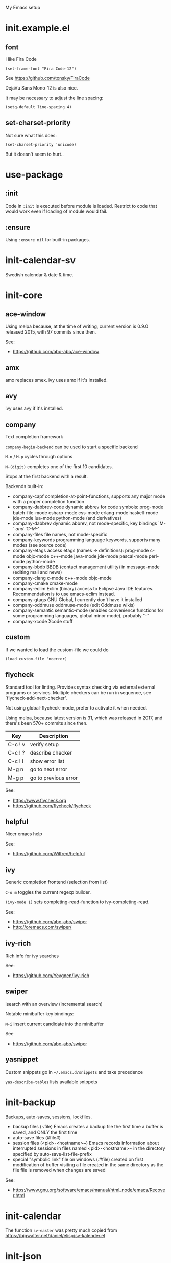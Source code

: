My Emacs setup

* init.example.el
** font
I like Fira Code
: (set-frame-font "Fira Code-12")
See  https://github.com/tonsky/FiraCode

DejaVu Sans Mono-12 is also nice.

It may be necessary to adjust the line spacing:
: (setq-default line-spacing 4)

** set-charset-priority
Not sure what this does:
: (set-charset-priority 'unicode)
But it doesn't seem to hurt..

* use-package
** :init
Code in =:init= is executed before module is loaded. Restrict to code
that would work even if loading of module would fail.
** :ensure
Using =:ensure nil= for built-in packages.
* init-calendar-sv
Swedish calendar & date & time.
* init-core
** ace-window
Using melpa because, at the time of writing, current version is 0.9.0 released 2015, with 97 commits since then.

See:
- https://github.com/abo-abo/ace-window
** amx
amx replaces smex.
ivy uses amx if it's installed.
** avy
ivy uses avy if it's installed.
** company
Text completion framework

=company-begin-backend= can be used to start a specific backend

=M-n= / =M-p= cycles through options

=M-(digit)= completes one of the first 10 candidates.

Stops at the first backend with a result.

Backends built-in:

- company-capf completion-at-point-functions, supports any major mode with a proper completion function
- company-dabbrev-code dynamic abbrev for code symbols: prog-mode batch-file-mode csharp-mode css-mode erlang-mode haskell-mode jde-mode lua-mode python-mode (and derivatives)
- company-dabbrev dynamic abbrev, not mode-specific, key bindings `M-/' and `C-M-/'
- company-files file names, not mode-specific
- company-keywords programming language keywords, supports many modes (see source code)
- company-etags access etags (names => definitions): prog-mode c-mode objc-mode c++-mode java-mode jde-mode pascal-mode perl-mode python-mode
- company-bbdb BBDB (contact management utility) in message-mode (editing mail and news)
- company-clang c-mode c++-mode objc-mode
- company-cmake cmake-mode
- company-eclim Eclim (binary) access to Eclipse Java IDE features. Recommendation is to use emacs-eclim instead.
- company-gtags GNU Global, I currently don't have it installed
- company-oddmuse oddmuse-mode (edit Oddmuse wikis)
- company-semantic semantic-mode (enables convenience functions for some programming languages, global minor mode), probably "-"
- company-xcode Xcode stuff
** custom
If we wanted to load the custom-file we could do
: (load custom-file 'noerror)
** flycheck
Standard tool for linting.
Provides syntax checking via external external programs or
services. Multiple checkers can be run in sequence, see
`flycheck-add-next-checker'.

Not using global-flycheck-mode, prefer to activate it when needed.

Using melpa, because latest version is 31, which was released in 2017,
and there's been 570+ commits since then.

| Key     | Description          |
|---------+----------------------|
| C-c ! v | verify setup         |
| C-c ! ? | describe checker     |
| C-c ! l | show error list      |
| M-g n   | go to next error     |
| M-g p   | go to previous error |

See:
- https://www.flycheck.org
- https://github.com/flycheck/flycheck
** helpful
Nicer emacs help

See:
- https://github.com/Wilfred/helpful

** ivy
Generic completion frontend (selection from list)

=C-o m= toggles the current regexp builder.

=(ivy-mode 1)= sets completing-read-function to ivy-completing-read.

See:
- https://github.com/abo-abo/swiper
- http://oremacs.com/swiper/
** ivy-rich
Rich info for ivy searches

See:
- https://github.com/Yevgnen/ivy-rich

** swiper
isearch with an overview (incremental search)

Notable minibuffer key bindings:

=M-i= insert current candidate into the minibuffer

See
- https://github.com/abo-abo/swiper

** yasnippet
Custom snippets go in =~/.emacs.d/snippets= and take precedence

=yas-describe-tables= lists available snippets
* init-backup
Backups, auto-saves, sessions, lockfiles.

- backup files (~file)
  Emacs creates a backup file the first time a buffer is saved, and ONLY the first time
- auto-save files (#file#)
- session files (<pid>-<hostname>~)
  Emacs records information about interrupted sessions in files named
  <pid>-<hostname>~ in the directory specified by auto-save-list-file-prefix
- special "symbolic link" file on windows (.#file)
  created on first modification of buffer visiting a file
  created in the same directory as the file
  file is removed when changes are saved

See:
- https://www.gnu.org/software/emacs/manual/html_node/emacs/Recover.html
* init-calendar
The function =sv-easter= was pretty much copied from https://bigwalter.net/daniel/elisp/sv-kalender.el
* init-json
Without json-mode, Emacs uses js-mode for .json files.
* init-lsp
Client/library for the Language Server Protocol. Uses flycheck for
linting, and company-capf for code completion.

See
- https://emacs-lsp.github.io/lsp-mode/page/performance/ about lsp-idle-delay

* init-lsp-python

Dependencies:
- =pip install 'python-language-server[all]'=
 =[all]= installs =yapf rope pyflakes mccabe pycodestyle ...=
- =pip install flake8=

flake8 is configurable with a config file file in project root, e.g.
".flake8". After changing config file, run =M-x lsp-workspace-restart=.

See:
- https://github.com/palantir/python-language-server
- https://gitlab.com/pycqa/flake8
* init-lsp-yaml

Dependencies:
  =npm i -g yaml-language-server=

See:
- https://emacs-lsp.github.io/lsp-mode/page/lsp-yaml/
- https://stable.melpa.org/#/yaml-mode
- https://www.emacswiki.org/emacs/YamlMode
* init-magit
Magit is a complete text-based user interface to Git.

Most Magit commands are commonly invoked from the status buffer. It
can be considered the primary interface for interacting with Git
using Magit.

Status buffer commands:

| Key | Description                                                                                      |
|-----+--------------------------------------------------------------------------------------------------|
| =p=   | prevous section                                                                                  |
| =n=   | next section                                                                                     |
| =q=   | quit                                                                                             |
| =TAB= | fold/unfold sections                                                                             |
| =s=   | stage change at point from the working tree to the index, the change remains in the working tree |
| =u=   | unstage change at point, remove change from the index, the change remains in the working tree    |
| =k=   | discard unstaged change at point, remove from index (if staged change) and working tree          |
| =v=   | reverse                                                                                          |
| =C-n= | next line inside hunk                                                                            |
| =C-p= | next/previous line inside hunk                                                                   |
| =C-.= | select part of hunk with C-. and C-n/C-p to stage/unstage part of hunk                           |
|     | C-n stage or unstage next part of hunk                                                           |
|     | C-p stage or unstage previous part of hunk                                                       |
| =c=   | show commit commands                                                                             |
|     | C-c C-c create commit                                                                            |
| =P=   | show push commands                                                                               |
|     | p push                                                                                           |
| =h=   | list transients                                                                                  |

* init-markdown

To use all of the features of markdown-mode, you'll need to
install the Emacs package itself and also have a local Markdown
processor installed (e.g., Markdown.pl, MultiMarkdown, or Pandoc).

Dependencies:
- pandoc

See:
- https://github.com/jrblevin/markdown-mode
* init-org

Note sure about
: (setq org-agenda-prefer-last-repeat t)
Removed it for now.

See:
- https://orgmode.org/manual/Export-settings.html
- https://orgmode.org/manual/The-export-dispatcher.html
* init-projectile

Commands available after prefix key:

| Key | Description                                                                   |
|-----+-------------------------------------------------------------------------------|
| =p=   | Switch to project                                                             |
| =f=   | Open file in project                                                          |
| =s g= | Run grep on the files in the project.                                         |
| =o=   | Runs multi-occur on all project buffers currently open.                       |
| =r=   | Runs interactive query-replace on all files in the projects.                  |
| =e=   | Shows a list of recently visited project files.                               |
| =!=   | Runs shell-command in the root directory of the project.                      |
| =C=   | Runs a standard configure command for your type of project.                   |
| =c=   | Runs a standard compilation command for your type of project.                 |
| =P=   | Runs a standard test command for your type of project.                        |
| =l=   | Display a list of all files in a directory (that’s not necessarily a project) |

The use-package way of defining a prefix key:
#+begin_example
:bind-keymap
("C-c p" . projectile-command-map)
#+end_example

Another way to do it:
#+begin_example
(define-key projectile-mode-map (kbd "C-c p") 'projectile-command-map)
#+end_example

See:
- https://docs.projectile.mx/en/latest/

* init-spelling
Spellchecking with hunspell.

In order to get words like "couldn't" and "I'm" to work, I had to
manually edit the .aff file and add the apostrophe to
WORDCHARS, like this:

: WORDCHARS 0123456789’

To find where the dictionary files are, run hunspell once, then check
=ispell-hunspell-dict-paths-alist=

Switch dictionary with =M-x ispell-change-dictionary=

On Ubuntu 20.04
- =hunspell-sv= provides =/usr/share/hunspell/sv_SE.dic=
- =hunspell-en-us= provides =/usr/share/hunspell/en_US.dic=
* init-web

The package =company-web= provides company backend =company-web-html= for web-mode

Known bugs:
- There is an issue setting =web-mode-engines-alist= in .dir-locals.el -
  web mode will not pick it up. It won't pick it up using the function
  =dir-locals-set-class-variables= either.

Log:
- 2020-11-13 pin to melpa instead of melpa-stable, hopefully fixes some formatting issues.

See:
- https://web-mode.org/
